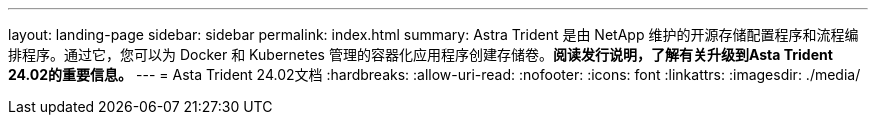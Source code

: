 ---
layout: landing-page 
sidebar: sidebar 
permalink: index.html 
summary: Astra Trident 是由 NetApp 维护的开源存储配置程序和流程编排程序。通过它，您可以为 Docker 和 Kubernetes 管理的容器化应用程序创建存储卷。**阅读发行说明，了解有关升级到Asta Trident 24.02的重要信息。** 
---
= Asta Trident 24.02文档
:hardbreaks:
:allow-uri-read: 
:nofooter: 
:icons: font
:linkattrs: 
:imagesdir: ./media/


